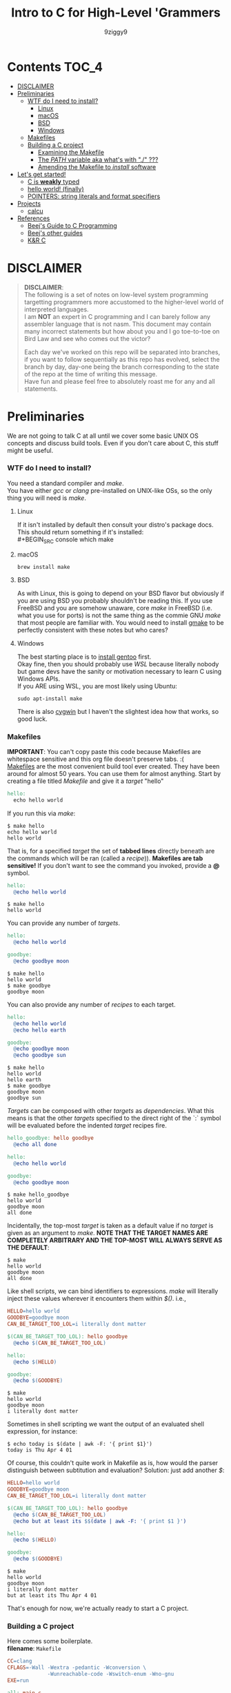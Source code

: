 #+TITLE: Intro to C for High-Level 'Grammers
#+AUTHOR: 9ziggy9
* Contents :TOC_4:
- [[#disclaimer][DISCLAIMER]]
- [[#preliminaries][Preliminaries]]
    - [[#wtf-do-i-need-to-install][WTF do I need to install?]]
      - [[#linux][Linux]]
      - [[#macos][macOS]]
      - [[#bsd][BSD]]
      - [[#windows][Windows]]
    - [[#makefiles][Makefiles]]
    - [[#building-a-c-project][Building a C project]]
      - [[#examining-the-makefile][Examining the Makefile]]
      - [[#the-path-variable-aka-whats-with--][The /PATH/ variable aka what's with "./" ???]]
      - [[#amending-the-makefile-to-install-software][Amending the Makefile to /install/ software]]
- [[#lets-get-started][Let's get started!]]
    - [[#c-is-weakly-typed][C is *weakly* typed]]
    - [[#hello-world-finally][hello world! (finally)]]
    - [[#pointers-string-literals-and-format-specifiers][POINTERS: string literals and format specifiers]]
- [[#projects][Projects]]
  - [[#calcu][calcu]]
- [[#references][References]]
    - [[#beejs-guide-to-c-programming][Beej's Guide to C Programming]]
    - [[#beejs-other-guides][Beej's other guides]]
    - [[#kr-c][K&R C]]

* DISCLAIMER

#+BEGIN_QUOTE
*DISCLAIMER*:\\

The following is a set of notes on low-level system
programming targetting programmers more accustomed
to the higher-level world of interpreted languages.\\

I am *NOT* an expert in C programming and I can barely
follow any assembler language that is not nasm. This
document may contain many incorrect statements but how
about you and I go toe-to-toe on Bird Law and see who
comes out the victor?\\

#+HTML: <img src="./media/expert.gif" alt="lawyerings" />

Each day we've worked on this repo will be separated into
branches, if you want to follow sequentially as this repo
has evolved, select the branch by day, day-one being the
branch corresponding to the state of the repo at the time
of writing this message.\\

Have fun and please feel free to absolutely roast me for
any and all statements.\\
#+END_QUOTE

* Preliminaries
We are not going to talk C at all until we cover some basic
UNIX OS concepts and discuss build tools. Even if you don't
care about C, this stuff might be useful.
*** WTF do I need to install?
You need a standard compiler and /make/.\\

You have either /gcc/ or /clang/ pre-installed on UNIX-like OSs,
so the only thing you will need is /make/.\\

**** Linux
  If it isn't installed by default then consult your distro's
  package docs. This should return something if it's installed: \\
#+BEGIN_SRC console
which make
#+END_SRC

**** macOS
#+BEGIN_SRC console
brew install make
#+END_SRC

**** BSD
As with Linux, this is going to depend on your BSD flavor
but obviously if you are using BSD you probably shouldn't
be reading this. If you use FreeBSD and you are somehow
unaware, core /make/ in FreeBSD (i.e. what you use for ports)
is not the same thing as the commie GNU /make/
that most people are familiar with. You would need to install
[[https://www.freshports.org/devel/gmake/][gmake]] to be perfectly
consistent with these notes but who cares?
**** Windows
  The best starting place is to [[https://upload.wikimedia.org/wikipedia/commons/2/28/Richard_Stallman_at_LibrePlanet_2019.jpg][install gentoo]]
  first.\\

  Okay fine, then you should probably use [[WSL][WSL]] because
  literally nobody but game devs have the sanity or motivation
  necessary to learn C using Windows APIs.\\

  If you ARE using WSL, you are most likely using Ubuntu:
  #+BEGIN_SRC console
  sudo apt-install make
  #+END_SRC
  There is also [[https://www.cygwin.com/install.html][cygwin]] but I haven't
  the slightest idea how that works, so good luck.\\

*** Makefiles
*IMPORTANT*: You can't copy paste this code because Makefiles
are whitespace sensitive and this org file doesn't preserve
tabs. :( \\

[[https://en.wikipedia.org/wiki/Make_(software)][Makefiles]] are the most
convenient build tool ever created. They have been
around for almost 50 years. You can use them for almost
anything. Start by creating a file titled /Makefile/
and give it a /target/ "hello"
#+BEGIN_SRC makefile
hello:
  echo hello world
#+END_SRC
If you run this via /make/:
#+BEGIN_SRC console
$ make hello
echo hello world
hello world
#+END_SRC
That is, for a specified /target/ the set of *tabbed lines*
directly beneath are the commands which will be ran (called a /recipe/)).
*Makefiles are tab sensitive!*
If you don't want to see the command you invoked, provide
a *@* symbol.
#+BEGIN_SRC makefile
hello:
  @echo hello world
#+END_SRC
#+BEGIN_SRC console
$ make hello
hello world
#+END_SRC
You can provide any number of /targets/.
#+BEGIN_SRC makefile
hello:
  @echo hello world

goodbye:
  @echo goodbye moon
#+END_SRC
#+BEGIN_SRC console
$ make hello
hello world
$ make goodbye
goodbye moon
#+END_SRC
You can also provide any number of /recipes/ to each target.
#+BEGIN_SRC makefile
hello:
  @echo hello world
  @echo hello earth

goodbye:
  @echo goodbye moon
  @echo goodbye sun
#+END_SRC
#+BEGIN_SRC console
$ make hello
hello world
hello earth
$ make goodbye
goodbye moon
goodbye sun
#+END_SRC
/Targets/ can be composed with other /targets/ as /dependencies/.
What this means is that the other /targets/ specified to the 
direct right of the `:` symbol will be evaluated before the
indented /target/ recipes fire.
#+BEGIN_SRC makefile
hello_goodbye: hello goodbye
  @echo all done

hello:
  @echo hello world

goodbye:
  @echo goodbye moon
#+END_SRC
#+BEGIN_SRC console
$ make hello_goodbye
hello world
goodbye moon
all done
#+END_SRC
Incidentally, the top-most /target/ is taken as a default value
if no /target/ is given as an argument to /make/. *NOTE THAT THE*
*TARGET NAMES ARE COMPLETELY ARBITRARY AND THE TOP-MOST WILL*
*ALWAYS SERVE AS THE DEFAULT*:
#+BEGIN_SRC console
$ make
hello world
goodbye moon
all done
#+END_SRC
Like shell scripts, we can bind identifiers to expressions. /make/
will literally inject these values wherever it encounters them within
/$()/. i.e.,
#+BEGIN_SRC makefile
HELLO=hello world
GOODBYE=goodbye moon
CAN_BE_TARGET_TOO_LOL=i literally dont matter

$(CAN_BE_TARGET_TOO_LOL): hello goodbye
  @echo $(CAN_BE_TARGET_TOO_LOL)

hello:
  @echo $(HELLO)

goodbye:
  @echo $(GOODBYE)
#+END_SRC
#+BEGIN_SRC console
$ make
hello world
goodbye moon
i literally dont matter
#+END_SRC
Sometimes in shell scripting we want the output of an evaluated
shell expression, for instance:
#+BEGIN_SRC console
$ echo today is $(date | awk -F: '{ print $1}')
today is Thu Apr 4 01
#+END_SRC
Of course, this couldn't quite work in Makefile as is, how would
the parser distinguish between subtitution and evaluation? Solution:
just add another /$/:
#+BEGIN_SRC makefile
HELLO=hello world
GOODBYE=goodbye moon
CAN_BE_TARGET_TOO_LOL=i literally dont matter

$(CAN_BE_TARGET_TOO_LOL): hello goodbye
  @echo $(CAN_BE_TARGET_TOO_LOL)
  @echo but at least its $$(date | awk -F: '{ print $1 }')

hello:
  @echo $(HELLO)

goodbye:
  @echo $(GOODBYE)
#+END_SRC
#+BEGIN_SRC console
$ make
hello world
goodbye moon
i literally dont matter
but at least its Thu Apr 4 01
#+END_SRC
That's enough for now, we're actually ready to start a C project.
*** Building a C project
Here comes some boilerplate. \\

*filename*: =Makefile=
#+BEGIN_SRC makefile
CC=clang
CFLAGS=-Wall -Wextra -pedantic -Wconversion \
			 -Wunreachable-code -Wswitch-enum -Wno-gnu
EXE=run

all: main.c
	$(CC) main.c -o $(EXE) $(CFLAGS)

clean:
	rm -rf $(EXE)
#+END_SRC

And at last, perhaps the simplest C program imaginable: \\

*filename*: =main.c=
#+BEGIN_SRC c
int main(void) {
  return 0;
}
#+END_SRC

Note that =main.c= should exist at the project's root, together with the
=Makefile=. When after we run /make/, we can run our program by giving
it's executable name _relative_ to our current directory. i.e.,
#+BEGIN_SRC console
$ make && ./run
#+END_SRC

Aaaaaaand.... Nothing happens. :D \\
What this program does it simply return the
number 0 to standard out (/stdout/). It is a convention in UNIX that an "exit
value of zero" is an indication of _success_. \\
It is extremely important that this convention is followed. This is how
we have the capability of running conditional shell commands and applications in
succession. Observe the following behavior with our newly compiled binary:

#+BEGIN_SRC console
$ ./run && echo hello world!
> hello world!
$ ./run || echo "hello world!"
> 
#+END_SRC

Now, you may be asking, "why zero??? wouldn't boolean logic dictate true be
1 as convention?" That is an excellent question! In fact, try running this:

#+BEGIN_SRC console
$ true && echo hello world!
> hello world!
$ true || echo "hello world!"
> 
#+END_SRC

Well dear friends, the `true` command is in fact a /C program which simply
return 0 on every call/*. Lol.
This convention was chosen long, /long/ ago to allow for context to be given
to /any/ *non-zero* exit code.\\

You can view the previous exit code in shell by using the `$?` special variable.
#+BEGIN_SRC console
$ true
$ echo $?
> 0
$ false
$ echo $?
> 1
$ ./run
$ echo $?
> 0
#+END_SRC

*NOTE: most modern shells build this command in, rather than relying on the set
of system core utilities.
[[https://www.gnu.org/software/coreutils/manual/coreutils.html#true-invocation]]

**** Examining the Makefile

*filename*: =Makefile=
#+BEGIN_SRC makefile
CC=clang
CFLAGS=-Wall -Wextra -pedantic -Wconversion \
			 -Wunreachable-code -Wswitch-enum -Wno-gnu
EXE=run

all: main.c
	$(CC) main.c -o $(EXE) $(CFLAGS)

clean:
	rm -rf $(EXE)
#+END_SRC

I have defined a view variables here, /CC/ for instance specifies what compiler
I would like to use, /EXE/ is an identifier for my eventual executable binary.

The /clean/ target is a convenient way that I can remove the previous executable
binary. Probably the most interesting of these variables is /CFLAGS/. Compiler
flags of course are used to set the "strictness" of our compiler (among other
things). I don't want to go into the details of why I have chosen these flags at
the present time, just suffice it to say that this is a very /strict/ set and a
very good collection in my humble opinion.

**** The /PATH/ variable aka what's with "./" ???
In order to execute our application, we MUST specify the path to it's binary.
That is, we cannot simply run it with /run/, that is, not yet.\\

You see, when we run
#+BEGIN_SRC console
$ ./run
#+END_SRC
The operating system transforms the relative path /./run/ into an absolute path
that may look something like: =/home/ziggy/src/my_app/run= \\
In fact, this has to be done for ALL executables.\\
So why is it that some utilities on your machine like /ls/ or /echo/ can be
called without this specification? The answer is through an
/environment variable/ called /PATH/. On my system, my path variable looks like
this:
#+BEGIN_SRC console
$ echo $PATH
> /home/ziggy/.opam/default/bin:/home/ziggy/.opam/default/bin:/home/ziggy/.cabal/bin:/home/ziggy/.ghcup/bin:/home/ziggy/.nvm/versions/nod
e/v21.6.1/bin:/home/ziggy/.cargo/bin:/usr/local/sbin:/usr/local/bin:/usr/bin:/opt/android-sdk/emulator:/opt/android-sdk/tools:/opt/andr
oid-sdk/tools/bin:/usr/lib/jvm/default/bin:/usr/bin/site_perl:/usr/bin/vendor_perl:/usr/bin/core_perl:/home/ziggy/bin:/home/ziggy/third
-party/julia-1.8.4/bin:/home/ziggy/go/bin:/home/ziggy/.local/bin:/home/ziggy/.fzf/bin:/home/ziggy/bin:/home/ziggy/third-party/julia-1.8
.4/bin:/home/ziggy/go/bin:/home/ziggy/.local/bin
#+END_SRC
This enormous variable tells the shell
*what directories contain executables and in what order to search for them.*
Executables contained within these directories can be called without a path
specified because the shell will go through each ":" delimited path and attempt
to append it to the command-name you have called!
To add a /new path/ to the /PATH/ variable, you need only reassign its value!
#+BEGIN_SRC console
$ export PATH=$PATH:/path/to/add
#+END_SRC
One important note is that /user/ specified paths should typically be /appended/
(as opposed to prepended i.e. =PATH=/path/to/add:$PATH=) as we don't want any of
our own personal executables to take precedence. Remember,
*PATH is evaluated from left to right.* If we were to put our executable /run/
at the front of /PATH/, if there were a critical executable on our system also
named /run/, or silly program would be ran /first/.

One final note, in our example we have exported an environment variable but as
many are probably aware, simply exporting an environment variable will not cause
it to /persist/. In order to have our /PATH/ continue to have this amendment
added across shell session (i.e. after closing and opening a new shell), you
will need to add this command to your shell configuration file
(.bashrc, .zshrc, etc).

**** Amending the Makefile to /install/ software
Very often in the wild you will encounter software on the internet which gives
the following instructions for their installation:

#+BEGIN_SRC console
make install clean
#+END_SRC

In fact, there is an entire operating system whose software management
architecture is based on maintaining a set of in /PATH/ directories full
of Makefiles (the port system of FreeBSD).\\

If you would like this functionality, first place a /local/ directory
from which you are comfortable executing binaries from in /PATH/. A very
common choice for this is a local =/bin= directory, =$HOME/bin= for instance.
Once that directory is in /PATH/, simply copying your binary to that directory
would allow you to call it as a normal executable from shell.

*filename*: =Makefile=
#+BEGIN_SRC makefile
CC=clang
CFLAGS=-Wall -Wextra -pedantic -Wconversion \
			 -Wunreachable-code -Wswitch-enum -Wno-gnu
EXE=run
BIN_DIR=$(HOME)/bin

all: build

install: build
  cp $(EXE) $(BIN_DIR)/$(EXE)

build: main.c
	$(CC) main.c -o $(EXE) $(CFLAGS)

clean:
	rm -rf $(EXE)
#+END_SRC

Of course, a person you want to distribute this software to may not have that
directory in PATH, or they may not WANT your executable IN that path. This is
why it is considred *polite* to mark the installation target as /install/.
We can come back to fancy ways to augment our Makefile to assist in installation
but odds are the majority of people who care to even receive this Makefile are
going to understand that they must specify an appropriate /BIN_DIR/.

* Let's get started!
*** C is *weakly* typed
In C, only a small set of /primitive/ data types carry any actual /semantics/.
For instance, declaring a /variable/ as /float/ informs the compiler how it
should /process/ the value I am giving it in memory. To us, the /float/ may
carry the /semantics/ of the real number /2.75/, but to the compiler, it knows
to store and /represent/ the underlying /DATA/ as an
IEEE 754 floating-point number and apply arithmetic operations accordingly.
The value /2.75/ to us can, in the real world of computers, be /represented/ as
the value /0x40300000/. That is if you like, the so called IEEE 754 standard
provides an /implementation/ of our "real number" /interface/ we call /float/.\\

Exposing this reality involves a bit of misdirection (later we'll call this
/indirection/ ;)). *WARNING: YOU WILL NOT UNDERSTAND THIS AT THE PRESENT MOMENT*
*THAT IS OKAY*

#+BEGIN_SRC c
#include <stdio.h>

int main(void) {
  float x = 2.75;
  printf("x is %x\n", *(int *) &x);
  return 0;
}
#+END_SRC

#+BEGIN_SRC console
$ make && ./run
> x is 40300000
#+END_SRC

This is an example of something called /type punning/ and it is a mechanism by
which we can circumvent the /type system/ or the (/interface/implementation/
construct of the compiler if you'd like) to get at the underlying /raw/ data
on which the CPU operates.
*IMHO, this capability is what it REALLY means to be WEAKLY typed*. \\

Now, I know what you're thinking,
"wtf is with the /%/, /*/ and /&/ stuff, you haven't even done hello world!"
Well, let's start "hello, world!" and build up in increasing detail until we
understand *this* particular example and by doing so I hope that you will then
understand the scariest of scariest topics in C /what is a pointer?/.
*** hello world! (finally)
Here is hello world in C:
#+BEGIN_SRC c
#include <stdio.h>

int main(void) {
  printf("hello, world!\n");
  return 0;
}
#+END_SRC
The function /printf()/ is provided by the /inclusion/ of the /stdio.h/ /header/
file.\\

A header /exposes/ the /function prototypes/ (C's notion of an /interface/) of
an often (but not always) pre-compiled library (called an /object/). If all that
if given to you is the /prototype/ of /printf()/, how then can this compile?
Well, /stdio/ is a part of the C /standard library/, and your compiler is nice
enough to /link/ the implementation /objects/ for you. \\

/printf()/ does not automatically add a new line. Hence the additional `\n`.\\

As previously discussed, we return 0 to indicate the program terminated
successfullly. \\
*** POINTERS: string literals and format specifiers
C has string literals but they come with some things to keep in mind. First,
as you are probably aware, a string is actually an array of characters. How
those characters are encoded can vary language to language but in C the /char/
type corresponds to good ol' fashioned ASCII.

#+BEGIN_SRC c
#include <stdio.h>

int main(void) {
  char *str = "hello, world!";
  printf("%s\n", str);
  return 0;
}
#+END_SRC

What's with the \*?
That, dear hearts, /char \*/ declares the /str/ variable as a *pointer*
to a /char/.\\

So what is this pointer thing? Well, a string is a sequence of bytes
(/char/ is 8-bit) stored in memory. Your CPU simply *must* know where in the
hell the sequence of bytes *starts* if it is ever to iterate over it. If it
cannot iterate over it, it simply *cannot* display it.\\

/A pointer is stores a memory address/. On your
machine, it is likely a 64-bit unsigned integer. Why? Because your memory
addresses, where the data actually lives, are /labeled/ with 64-bit unsigned
integers. So, to be more precise,\\

#+BEGIN_QUOTE
a pointer is just a variable that stores a memory address, which is just a number
#+END_QUOTE

Let's pretend for a moment that we're on an 16-bit machine for simplicity,
it's memory addresses are 16-bit unsigned integers
(we always represent pointers) in hex. This is what your string would look like
in memory:
#+BEGIN_SRC
0x0006: 'h'
0x0007: 'e'
0x0008: 'l'
0x0009: 'l'
0x000A: 'o'
0x000B: ' '
0x000C: 'w'
0x000D: 'o'
0x000E: 'r'
0x000F: 'l'
0x0010: 'd'
0x0011: '\n'
0x0012: '\0'
0x0013: 0x0006
#+END_SRC
Of course, those characters I have placed, /'h'/ and so forth, are actually
numbers themselves, the ASCII character code of /'h'/ and so forther. i.e.,
#+BEGIN_SRC
0x0000: 0x0068
#+END_SRC
Let's direct our attention to the very last two entries here:
#+BEGIN_SRC
0x0012: '\0'
0x0013: 0x0006
#+END_SRC
The very last one, well, that's your pointer.
#+BEGIN_QUOTE
It is absolutely critical to understand that a pointer is itself a variable*
which is stored in memory! It's *value* is a *memory address*!
#+END_QUOTE
Do you see how our pointer contains the memory address where 'h' is stored?\\

Okay, so what's the deal with /0x0012/? Well, that is what is known as the
/null terminator/, it is a special non-printable character that is used to
indicate the end of a string! We will show why this is done, and how to utilize
this fact in due course (indeed /printf()/ itself is leveraging it),
but I would like to mention that the compiler is
going to add this character by default for *string literals*, i.e. it has been
added because you /defined/ /str/ as pointing to /"hello, world"/. The key point
here is the use of double quotes, that is what we mean by /string literal/.\\

These outputs I have given are what are sometimes known as "hex dumps", and they
are a way of diagramming the state of memory as it physically exists. A few
notes on that.\\

Most hexdumps are formatted more like this
(here is an actual segement of a hexdump from our compiled program):
  #+BEGIN_SRC
00002000: 0100 0200 6865 6c6c 6f2c 2077 6f72 6c64  ....hello, world
00002010: 2100 2573 0a00 0000 011b 033b 2400 0000  !.%s.......;$...
  #+END_SRC
  The left column is the memory address. The right column prints any values
  which just so happen to be printable characters.\\

  It should be noted that not all memory addresses are
  actually shown, it is up to the reader to understand that, say the byte 0x68
  (corresponding to the letter 'h') corresponds to the memory address
  0x00002005 (use your finger and count to it). Do you see the 0x00 immediately
  following '!'? If you look at the right printout, you see it is non-printable.
  That corresponds to our '\0' (null terminator). What follows that is what is 
  our /format string/ which contains what we will come to know as a
  /format specifier/ (the "%s").\\

  *But where is the pointer*? It is stored somewhere in this /enormous/ hexdump
  (it's 1033 memory addresses lol).
  I promise you it is in there,
  but the thing is, real hexdumps are always enormous despite how small
  our source code is. The reason why is, this is not just a /raw binary/ format,
  I mean, this is certainly raw binary, but it has been embellished with
  additional information that the /operating system/ (namely the /kernel/) uses
  at runtime to begin execution. In actuality, the pointer is defined *very far*
  *away* from the string literal, and the reason is that
  #+BEGIN_QUOTE
  string literals are stored in an unmodifiable section
  of memory called /static memory/!
  #+END_QUOTE
  In the future, we may have opportunity to look at the build step of the
  toolchain just before we are turned into /machine code/, this is where we
  exist in an /intermediate/ language called /assembler/. In this format, it is
  very clear that string literals are stored in a very different section
  than /stack allocated/ variables. But this detail need not concern us for now,
  this is already *tl;dr*.\\

  *tl;dr*: For the interested reader, you can actually compile a program
  into /raw binary/ (which will of course be rejected by the kernel if you
  were to attempt to run it). This process involves telling the compiler
  that standard libraries may not be implemented, compiling to /object/ and then
  utilizing a custom /linker/ to only output the raw binary. \\

  A little bit easier thing to do would be to compile to so-called /.COM/ file,
  which was the very simple (and hilariously dangerous and exploitable)
  headerless binary format of old DOS machines. Incidentally, the /.COM/ format
  is utilized by x86 processors in the boot procedure, before the system hands
  off control to the operating system init procedure.\\

  The modern practice of writing software which compiles to /.COM/ files
  to be ran in this so called /real-mode/ is often
  called /boot sector programming/.\\

  In any case, a popular tool which can help you to explore these different
  formats (typically used to examine assembler) is the entirely online
  application [[https://godbolt.org/]].

* Projects
Links to candbox related projects
** [[https://github.com/9ziggy9/calcu][calcu]]
What started as a simple parsing example is slowly becoming
my attempt at a very stupid programming language...
* References
There is an infinite supply of C programming resources
and I'll note a few here in order of what I feel is the
most helpful.\\
*** [[https://beej.us/guide/bgc/html/][Beej's Guide to C Programming]]
[[https://beej.us/guide/bgnet/html][Beej's Guide to Network Programming]]
is super famous but
this one is just as incredible in my opinion. I wish I had
been aware of thes guides' existence when I first started
writing C. Beej's writing style is incredibly easy to parse
and he has an incredible sense of what students of the C
language tend to struggle with. This guide can be read cover
to cover without any boredom or dullness arising.
*** [[https://beej.us/guide/][Beej's other guides]]
As I mentioned before, Beej's most famous guide is the
Network Programming one but I might as well link his page.
My dude has a way of explaing the things.

*** K&R C
Obviously...

